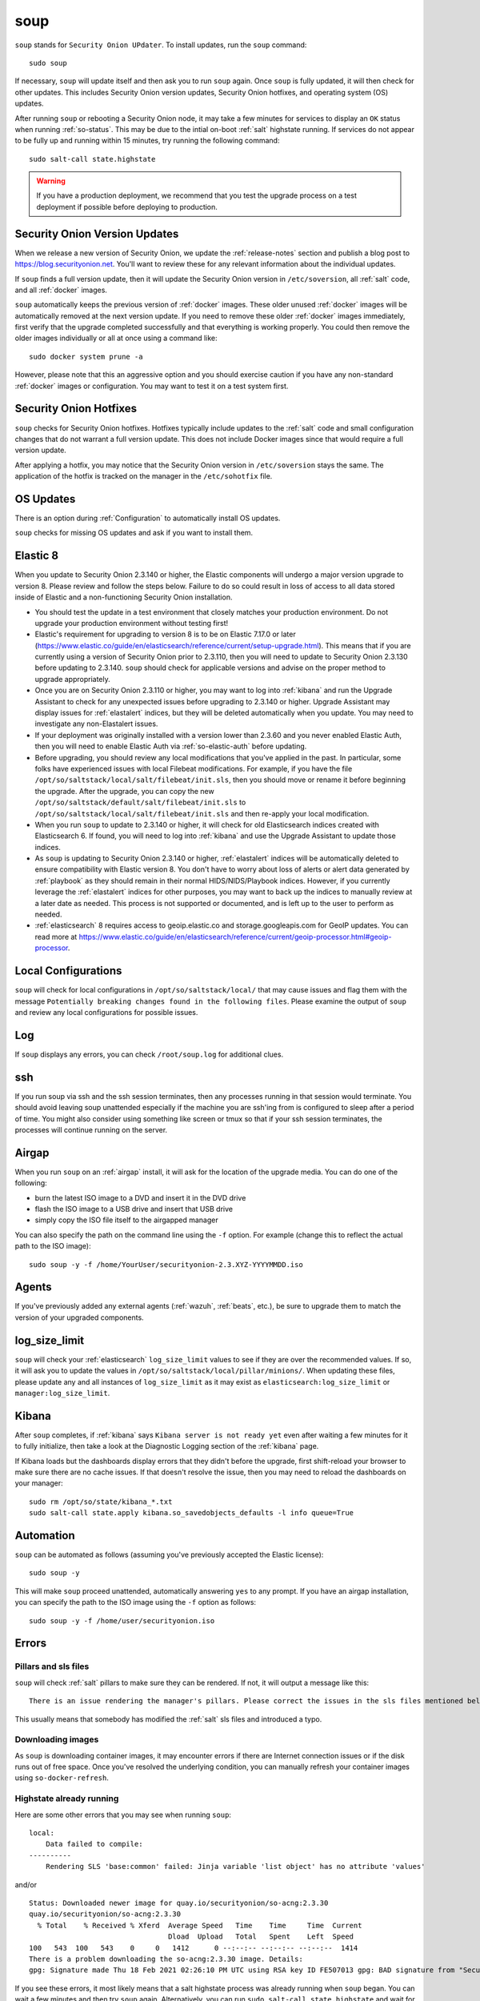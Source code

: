 .. _soup:

soup
====

``soup`` stands for ``Security Onion UPdater``.  To install updates, run the ``soup`` command:

::

	sudo soup

If necessary, ``soup`` will update itself and then ask you to run ``soup`` again. Once ``soup`` is fully updated, it will then check for other updates. This includes Security Onion version updates, Security Onion hotfixes, and operating system (OS) updates.

After running ``soup`` or rebooting a Security Onion node, it may take a few minutes for services to display an ``OK`` status when running :ref:`so-status`. This may be due to the intial on-boot :ref:`salt` highstate running. If services do not appear to be fully up and running within 15 minutes, try running the following command:

::

	sudo salt-call state.highstate

.. warning::

	If you have a production deployment, we recommend that you test the upgrade process on a test deployment if possible before deploying to production.

Security Onion Version Updates
------------------------------

When we release a new version of Security Onion, we update the :ref:`release-notes` section and publish a blog post to https://blog.securityonion.net. You'll want to review these for any relevant information about the individual updates. 

If ``soup`` finds a full version update, then it will update the Security Onion version in ``/etc/soversion``, all :ref:`salt` code, and all :ref:`docker` images.

``soup`` automatically keeps the previous version of :ref:`docker` images. These older unused :ref:`docker` images will be automatically removed at the next version update. If you need to remove these older :ref:`docker` images immediately, first verify that the upgrade completed successfully and that everything is working properly. You could then remove the older images individually or all at once using a command like:

::

	sudo docker system prune -a

However, please note that this an aggressive option and you should exercise caution if you have any non-standard :ref:`docker` images or configuration. You may want to test it on a test system first.

Security Onion Hotfixes
-----------------------

``soup`` checks for Security Onion hotfixes. Hotfixes typically include updates to the :ref:`salt` code and small configuration changes that do not warrant a full version update. This does not include Docker images since that would require a full version update. 

After applying a hotfix, you may notice that the Security Onion version in ``/etc/soversion`` stays the same. The application of the hotfix is tracked on the manager in the ``/etc/sohotfix`` file.

OS Updates
----------

There is an option during :ref:`Configuration` to automatically install OS updates.

``soup`` checks for missing OS updates and ask if you want to install them.

Elastic 8
---------

When you update to Security Onion 2.3.140 or higher, the Elastic components will undergo a major version upgrade to version 8. Please review and follow the steps below. Failure to do so could result in loss of access to all data stored inside of Elastic and a non-functioning Security Onion installation.

- You should test the update in a test environment that closely matches your production environment. Do not upgrade your production environment without testing first!

- Elastic's requirement for upgrading to version 8 is to be on Elastic 7.17.0 or later (https://www.elastic.co/guide/en/elasticsearch/reference/current/setup-upgrade.html). This means that if you are currently using a version of Security Onion prior to 2.3.110, then you will need to update to Security Onion 2.3.130 before updating to 2.3.140. ``soup`` should check for applicable versions and advise on the proper method to upgrade appropriately.

- Once you are on Security Onion 2.3.110 or higher, you may want to log into :ref:`kibana` and run the Upgrade Assistant to check for any unexpected issues before upgrading to 2.3.140 or higher. Upgrade Assistant may display issues for :ref:`elastalert` indices, but they will be deleted automatically when you update. You may need to investigate any non-Elastalert issues.

- If your deployment was originally installed with a version lower than 2.3.60 and you never enabled Elastic Auth, then you will need to enable Elastic Auth via :ref:`so-elastic-auth` before updating.

- Before upgrading, you should review any local modifications that you've applied in the past. In particular, some folks have experienced issues with local Filebeat modifications. For example, if you have the file ``/opt/so/saltstack/local/salt/filebeat/init.sls``, then you should move or rename it before beginning the upgrade. After the upgrade, you can copy the new ``/opt/so/saltstack/default/salt/filebeat/init.sls`` to ``/opt/so/saltstack/local/salt/filebeat/init.sls`` and then re-apply your local modification.

- When you run ``soup`` to update to 2.3.140 or higher, it will check for old Elasticsearch indices created with Elasticsearch 6. If found, you will need to log into :ref:`kibana` and use the Upgrade Assistant to update those indices.

- As ``soup`` is updating to Security Onion 2.3.140 or higher, :ref:`elastalert` indices will be automatically deleted to ensure compatibility with Elastic version 8. You don't have to worry about loss of alerts or alert data generated by :ref:`playbook` as they should remain in their normal HIDS/NIDS/Playbook indices. However, if you currently leverage the :ref:`elastalert` indices for other purposes, you may want to back up the indices to manually review at a later date as needed. This process is not supported or documented, and is left up to the user to perform as needed.

- :ref:`elasticsearch` 8 requires access to geoip.elastic.co and storage.googleapis.com for GeoIP updates. You can read more at https://www.elastic.co/guide/en/elasticsearch/reference/current/geoip-processor.html#geoip-processor.

Local Configurations
--------------------

``soup`` will check for local configurations in ``/opt/so/saltstack/local/`` that may cause issues and flag them with the message ``Potentially breaking changes found in the following files``. Please examine the output of ``soup`` and review any local configurations for possible issues.

Log
---

If ``soup`` displays any errors, you can check ``/root/soup.log`` for additional clues.

ssh
---

If you run soup via ssh and the ssh session terminates, then any processes running in that session would terminate. You should avoid leaving soup unattended especially if the machine you are ssh'ing from is configured to sleep after a period of time. You might also consider using something like screen or tmux so that if your ssh session terminates, the processes will continue running on the server.

Airgap
------

When you run ``soup`` on an :ref:`airgap` install, it will ask for the location of the upgrade media. You can do one of the following:

- burn the latest ISO image to a DVD and insert it in the DVD drive

- flash the ISO image to a USB drive and insert that USB drive

- simply copy the ISO file itself to the airgapped manager

You can also specify the path on the command line using the ``-f`` option. For example (change this to reflect the actual path to the ISO image):

::

	sudo soup -y -f /home/YourUser/securityonion-2.3.XYZ-YYYYMMDD.iso
	
Agents
------

If you've previously added any external agents (:ref:`wazuh`, :ref:`beats`, etc.), be sure to upgrade them to match the version of your upgraded components.

log_size_limit
--------------

``soup`` will check your :ref:`elasticsearch` ``log_size_limit`` values to see if they are over the recommended values. If so, it will ask you to update the values in ``/opt/so/saltstack/local/pillar/minions/``. When updating these files, please update any and all instances of ``log_size_limit`` as it may exist as ``elasticsearch:log_size_limit`` or ``manager:log_size_limit``.

Kibana
------

After ``soup`` completes, if :ref:`kibana` says ``Kibana server is not ready yet`` even after waiting a few minutes for it to fully initialize, then take a look at the Diagnostic Logging section of the :ref:`kibana` page.

If Kibana loads but the dashboards display errors that they didn't before the upgrade, first shift-reload your browser to make sure there are no cache issues. If that doesn't resolve the issue, then you may need to reload the dashboards on your manager:

::

	sudo rm /opt/so/state/kibana_*.txt
	sudo salt-call state.apply kibana.so_savedobjects_defaults -l info queue=True

Automation
----------

``soup`` can be automated as follows (assuming you've previously accepted the Elastic license):

::

	sudo soup -y

This will make ``soup`` proceed unattended, automatically answering ``yes`` to any prompt.  If you have an airgap installation, you can specify the path to the ISO image using the ``-f`` option as follows:

::

	sudo soup -y -f /home/user/securityonion.iso
	
Errors
------

Pillars and sls files
~~~~~~~~~~~~~~~~~~~~~

``soup`` will check :ref:`salt` pillars to make sure they can be rendered. If not, it will output a message like this:

::

	There is an issue rendering the manager's pillars. Please correct the issues in the sls files mentioned below before running SOUP again.

This usually means that somebody has modified the :ref:`salt` sls files and introduced a typo. 

Downloading images
~~~~~~~~~~~~~~~~~~

As ``soup`` is downloading container images, it may encounter errors if there are Internet connection issues or if the disk runs out of free space. Once you've resolved the underlying condition, you can manually refresh your container images using ``so-docker-refresh``.

Highstate already running
~~~~~~~~~~~~~~~~~~~~~~~~~

Here are some other errors that you may see when running ``soup``:

::

    local:
        Data failed to compile:
    ----------
        Rendering SLS 'base:common' failed: Jinja variable 'list object' has no attribute 'values'
        
and/or

::

    Status: Downloaded newer image for quay.io/securityonion/so-acng:2.3.30
    quay.io/securityonion/so-acng:2.3.30
      % Total    % Received % Xferd  Average Speed   Time    Time     Time  Current
                                     Dload  Upload   Total   Spent    Left  Speed
    100   543  100   543    0     0   1412      0 --:--:-- --:--:-- --:--:--  1414
    There is a problem downloading the so-acng:2.3.30 image. Details: 
    gpg: Signature made Thu 18 Feb 2021 02:26:10 PM UTC using RSA key ID FE507013 gpg: BAD signature from "Security Onion Solutions, LLC <info@securityonionsolutions.com>"
    
If you see these errors, it most likely means that a salt highstate process was already running when ``soup`` began. You can wait a few minutes and then try ``soup`` again. Alternatively, you can run ``sudo salt-call state.highstate`` and wait for it to complete before running ``soup`` again.

Distributed deployments
-----------------------

If you have a distributed deployment with a manager node and separate sensor nodes and/or search nodes, you **only** need to run ``soup`` on the manager. Once ``soup`` has completed, other nodes should update themselves at the next :ref:`salt` highstate (typically within 15 minutes).

.. warning::

    Just because the update completed on the manager does NOT mean the upgrade is complete on other nodes in the grid. Do not manually restart anything until you know that all the search/heavy nodes in your deployment are updated. This is especially important if you are using true clustering for :ref:`elasticsearch`.

    Each minion is on a random 15 minute check-in period and things like network bandwidth can be a factor in how long the actual upgrade takes. If you have a heavy node on a slow link, it is going to take a while to get the containers to it. Depending on what changes happened between the versions, :ref:`elasticsearch` might not be able to talk to said heavy node until the update is complete.

    If it looks like you're missing data after the upgrade, please avoid restarting services and instead make sure at least one search node has completed its upgrade. The best way to do this is to run ``sudo salt-call state.highstate`` from a search node and make sure there are no errors. Typically if it works on one node it will work on the rest. Forward nodes are less complex and will update as they check in so you can monitor those from the :ref:`grid` section of :ref:`soc`.
    
When you run ``soup`` on the manager, it does the following:

- Checks to see if it is running on a manager.
- Checks to see if the grid is in :ref:`airgap` mode. If so, it will then ask for the location of the ISO or mount point.
- Checks to see if we're running the latest version of ``soup``. If not, it will put the latest in the correct place and ask you to re-run ``soup``.
- Compares the installed version with what is available on github or the ISO image.
- Checks to see if :ref:`salt` needs to be updated (more on this later).
- Downloads the new :ref:`docker` images or, if airgap, copies them from the ISO image.
- Stops the :ref:`salt` master and minion and restarts it in a restricted mode. This mode only allows the manager to connect to it so that we make sure the manager is done before any of the minions are updated.
- Updates :ref:`salt` if necessary. This will cause the master and minion services to restart but still in restricted mode.
- Makes any changes to pillars that are needed such as adding new settings or renaming values. This varies from release to release.
- If the grid is in :ref:`airgap` mode, then it copies the latest ET Open rules and yara rules to the manager.
- The new :ref:`salt` code is put into place on the manager.
- If :ref:`fleet` is enabled, then it generates new :ref:`osquery` packages.
- Runs a highstate on the manager which is the actual upgrade where it will use the new :ref:`salt` code and :ref:`docker` containers.
- Unlocks the :ref:`salt` master service and allows minions to connect again.
- Issues a command to all minions to update :ref:`salt` if necessary. This is important to note as it takes time to to update the :ref:`salt` minion on all minions. If the minion doesn't respond for whatever reason, it will not be upgraded at this time. This is not an issue because the first thing that gets checked when a minion talks to the master is if :ref:`salt` needs to be updated and will apply the update if it does.
- Nodes connect back to the manager and actually perform the upgrade to the new version.


